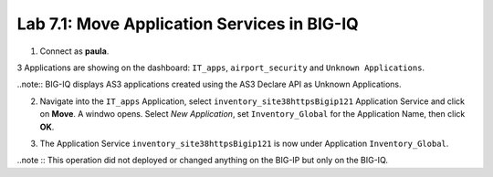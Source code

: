 Lab 7.1: Move Application Services in BIG-IQ
--------------------------------------------

1. Connect as **paula**.

3 Applications are showing on the dashboard: ``IT_apps``, ``airport_security`` and ``Unknown Applications``.

.. image:: ../pictures/module7/lab-1-1.png
  :scale: 70%
  :align: center

..note:: BIG-IQ displays AS3 applications created using the AS3 Declare API as Unknown Applications.

2. Navigate into the ``IT_apps`` Application, select ``inventory_site38httpsBigip121`` Application Service and click on **Move**.
   A windwo opens. Select *New Application*, set ``Inventory_Global`` for the Application Name, then click **OK**.

.. image:: ../pictures/module7/lab-1-2.png
  :scale: 70%
  :align: center

3. The Application Service ``inventory_site38httpsBigip121`` is now under Application ``Inventory_Global``.

.. image:: ../pictures/module7/lab-1-3.png
  :scale: 70%
  :align: center

..note :: This operation did not deployed or changed anything on the BIG-IP but only on the BIG-IQ.